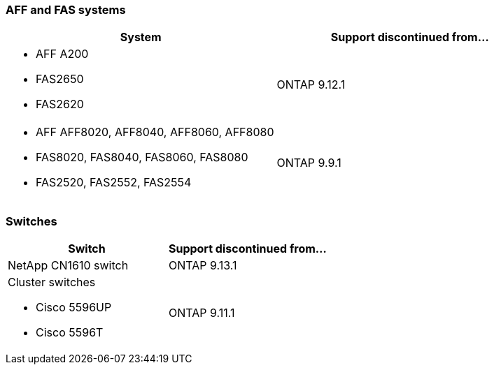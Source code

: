 
=== AFF and FAS systems
[cols="2*",options="header"]
|===
| System| Support discontinued from...
a|
* AFF A200
* FAS2650
* FAS2620
a|
ONTAP 9.12.1
a|
* AFF AFF8020, AFF8040, AFF8060, AFF8080
* FAS8020, FAS8040, FAS8060, FAS8080
* FAS2520, FAS2552, FAS2554
a|
ONTAP 9.9.1
|===

=== Switches

[cols="2*",options="header"]
|===
| Switch| Support discontinued from...
a|
NetApp CN1610 switch|
ONTAP 9.13.1
a|
Cluster switches

* Cisco 5596UP
* Cisco 5596T
a|
ONTAP 9.11.1

|===